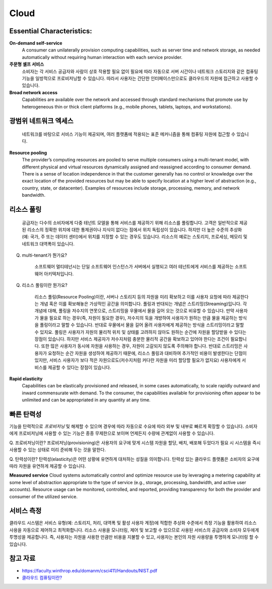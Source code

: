 Cloud
=====

Essential Characteristics:
---------------------------

**On-demand self-service**
    A consumer can unilaterally provision computing capabilities, such as
    server time and network storage, as needed automatically without requiring human
    interaction with each service provider.

**주문형 셀프 서비스**
    소비자는 각 서비스 공급자와 사람이 상호 작용할 필요 없이 필요에 따라 자동으로 서버 시간이나 네트워크 스토리지와 같은 컴퓨팅 기능을 일방적으로 프로비저닝할 수 있습니다.
    따라서 사용자는 간단한 인터페이스만으로도 클라우드의 자원에 접근하고 사용할 수 있습니다.

**Broad network access**
    Capabilities are available over the network and accessed through standard
    mechanisms that promote use by heterogeneous thin or thick client platforms (e.g.,
    mobile phones, tablets, laptops, and workstations).
    
광범위 네트워크 엑세스
-----------------
    네트워크를 바탕으로 서비스 기능이 제공되며, 여러 플랫폼에 적용되는 표준 메커니즘을 통해 컴퓨팅 자원에 접근할 수 있습니다.

**Resource pooling**
    The provider’s computing resources are pooled to serve multiple consumers
    using a multi-tenant model, with different physical and virtual resources dynamically
    assigned and reassigned according to consumer demand. There is a sense of location
    independence in that the customer generally has no control or knowledge over the exact
    location of the provided resources but may be able to specify location at a higher level of
    abstraction (e.g., country, state, or datacenter). Examples of resources include storage,
    processing, memory, and network bandwidth.

리소스 풀링
-------------
    공급자는 다수의 소비자에게 다중 테넌트 모델을 통해 서비스를 제공하기 위해 리소스를 풀링합니다. 
    고객은 일반적으로 제공된 리소스의 정확한 위치에 대한 통제권이나 지식이 없다는 점에서 위치 독립성이 있습니다.
    하지만 더 높은 수준의 추상화(예: 국가, 주 또는 데이터 센터)에서 위치를 지정할 수 있는 경우도 있습니다. 
    리소스의 예로는 스토리지, 프로세싱, 메모리 및 네트워크 대역폭이 있습니다. 

Q. multi-tenant가 뭔가요?

    소프트웨어 멀티테넌시는 단일 소프트웨어 인스턴스가 서버에서 실행되고 여러 테넌트에게 서비스를 제공하는 소프트웨어 아키텍처입니다.

Q. 리소스 풀링이란 뭔가요?

    리소스 풀링(Resource Pooling)이란, 서버나 스토리지 등의 자원을 미리 확보하고 이를 사용자 요청에 따라 제공한다는 개념 혹은 이를 확보해놓은 가상적인 공간을 의미합니다.
    풀링과 반대되는 개념은 스트리밍(Streaming)입니다. 각 개념에 대해, 풀링을 저수지의 연못으로, 스트리밍을 우물에서 물을 길어 오는 것으로 비유할 수 있습니다.
    만약 사용자가 물을 필요로 하는 경우(즉, 자원이 필요한 경우), 저수지의 둑을 개방하여 사용자가 원하는 만큼 물을 제공하는 방식을 풀링이라고 말할 수 있습니다. 반대로 우물에서 물을 길어 올려 사용자에게 제공하는 방식을 스트리밍이라고 말할 수 있지요.
    풀링은 사용자가 자원의 물리적 위치 및 상태를 고려하지 않아도 원하는 순간에 자원을 할당받을 수 있다는 장점이 있습니다. 하지만 서비스 제공자가 저수지처럼 충분한 물리적 공간을 확보하고 있어야 한다는 조건이 필요합니다. 또한 많은 사용자가 동시에 자원을 사용하는 경우, 자원이 고갈되지 않도록 주의해야 합니다. 
    반대로 스트리밍은 사용자가 요청하는 순간 자원을 생성하여 제공하기 때문에, 리소스 풀링과 대비하여 추가적인 비용이 발생한다는 단점이 있지만, 서비스 사용자가 보다 적은 자원으로도(저수지처럼 커다란 자원을 미리 할당할 필요가 없지요) 사용자에게 서비스를 제공할 수 있다는 장점이 있습니다.


**Rapid elasticity**
    Capabilities can be elastically provisioned and released, in some cases
    automatically, to scale rapidly outward and inward commensurate with demand. To the
    consumer, the capabilities available for provisioning often appear to be unlimited and can
    be appropriated in any quantity at any time.

빠른 탄력성
-------------
기능을 탄력적으로 *프로비저닝* 및 해제할 수 있으며 경우에 따라 자동으로 수요에 따라 외부 및 내부로 빠르게 확장할 수 있습니다.
소비자에게 프로비저닝에 사용할 수 있는 기능은 종종 무제한으로 보이며 언제든지 수량에 관계없이 사용할 수 있습니다.

Q. 프로비저닝이란?
프로비저닝(provisioning)은 사용자의 요구에 맞게 시스템 자원을 할당, 배치, 배포해 두었다가 필요 시 시스템을 즉시 사용할 수 있는 상태로 미리 준비해 두는 것을 말한다.

Q. 탄력성이란?
탄력성(elasticity)은 어떤 상황에 유연하게 대처하는 성질을 의미합니다. 탄력성 있는 클라우드 플랫폼은 소비자의 요구에 따라 자원을 유연하게 제공할 수 있습니다.


**Measured service**
Cloud systems automatically control and optimize resource use by leveraging
a metering capability at some level of abstraction appropriate to the type of service (e.g.,
storage, processing, bandwidth, and active user accounts). Resource usage can be
monitored, controlled, and reported, providing transparency for both the provider and
consumer of the utilized service.

서비스 측정
-------------
클라우드 시스템은 서비스 유형(예: 스토리지, 처리, 대역폭 및 활성 사용자 계정)에 적합한 추상화 수준에서 측정 기능을 활용하여 리소스 사용을 자동으로 제어하고 최적화합니다.
리소스 사용을 모니터링, 제어 및 보고할 수 있으므로 사용된 서비스의 공급자와 소비자 모두에게 투명성을 제공합니다.
즉, 사용자는 자원을 사용한 만큼만 비용을 지불할 수 있고, 사용자는 본인의 자원 사용량을 투명하게 모니터링 할 수 있습니다.


참고 자료
-------
- `https://faculty.winthrop.edu/domanm/csci411/Handouts/NIST.pdf <https://faculty.winthrop.edu/domanm/csci411/Handouts/NIST.pdf>`_
- `클라우드 컴퓨팅이란? <https://velog.io/@dbj2000/클라우드-컴퓨팅이란>`_